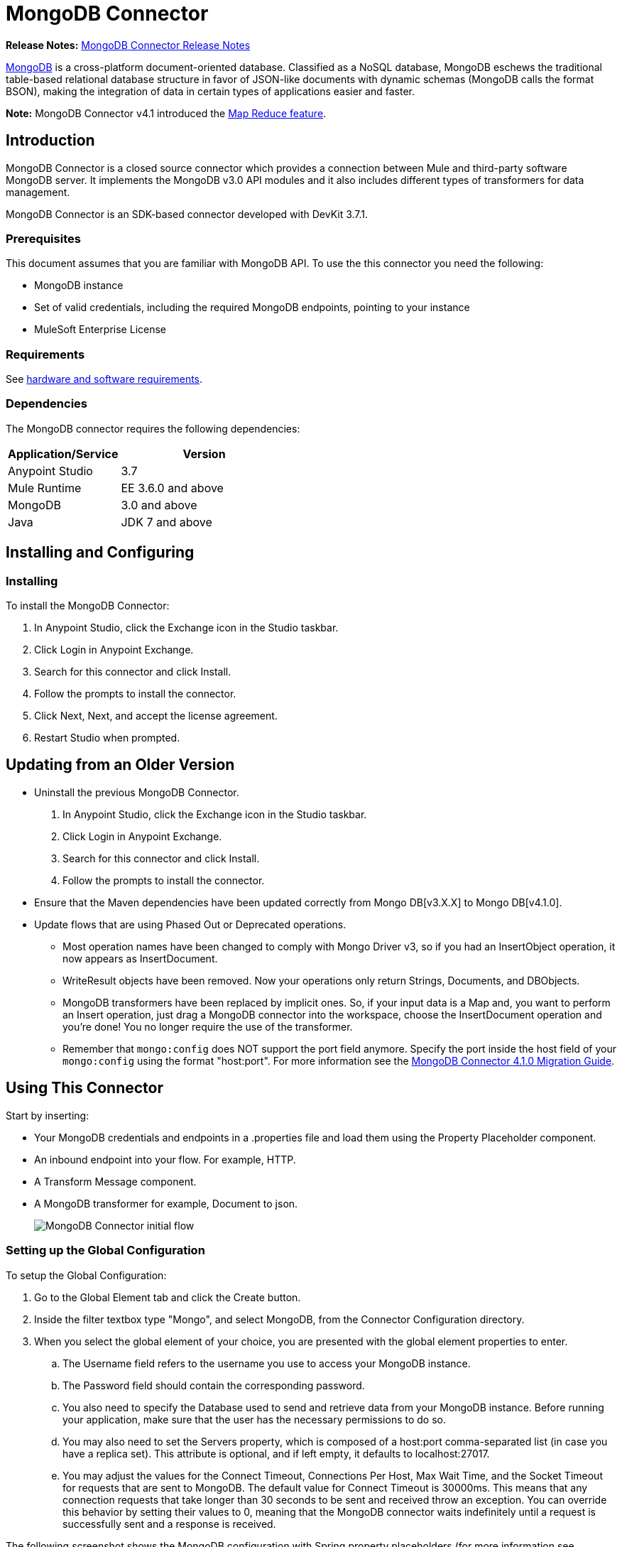 = MongoDB Connector
:keywords: mongodb connector, mongo db connector, user guide

*Release Notes:* link:/release-notes/mongodb-connector-release-notes[MongoDB Connector Release Notes]

link:https://www.mongodb.org[MongoDB] is a cross-platform document-oriented database. Classified as a NoSQL database, MongoDB eschews the traditional table-based relational database structure in favor of JSON-like documents with dynamic schemas (MongoDB calls the format BSON), making the integration of data in certain types of applications easier and faster.

*Note:* MongoDB Connector v4.1 introduced the http://mulesoft.github.io/mule-mongodb-connector/4.1.0/apidocs/mongo-apidoc.html#_map_reduce_objects[Map Reduce feature].

== Introduction

MongoDB Connector is a closed source connector which provides a connection between Mule and third-party software MongoDB server. It implements the MongoDB v3.0 API modules and it also includes different types of transformers for data management.

MongoDB Connector is an SDK-based connector developed with DevKit 3.7.1.

=== Prerequisites

This document assumes that you are familiar with MongoDB API.
To use the this connector you need the following:

* MongoDB instance
* Set of valid credentials, including the required MongoDB endpoints, pointing to your instance
* MuleSoft Enterprise License

=== Requirements

See link:/mule-user-guide/v/3.7/hardware-and-software-requirements[hardware and software requirements].

=== Dependencies

The MongoDB connector requires the following dependencies:

[%header,cols="40a,60a"]
|===
|Application/Service|Version
|Anypoint Studio|3.7
|Mule Runtime|EE 3.6.0 and above
|MongoDB|3.0 and above
|Java|JDK 7 and above
|===

== Installing and Configuring

=== Installing

To install the MongoDB Connector:

. In Anypoint Studio, click the Exchange icon in the Studio taskbar.
. Click Login in Anypoint Exchange.
. Search for this connector and click Install.
. Follow the prompts to install the connector.
. Click Next, Next, and accept the license agreement.
. Restart Studio when prompted.

== Updating from an Older Version

* Uninstall the previous MongoDB Connector.
. In Anypoint Studio, click the Exchange icon in the Studio taskbar.
. Click Login in Anypoint Exchange.
. Search for this connector and click Install.
. Follow the prompts to install the connector.
* Ensure that the Maven dependencies have been updated correctly from Mongo DB[v3.X.X] to Mongo DB[v4.1.0].
* Update flows that are using Phased Out or Deprecated operations.
** Most operation names have been changed to comply with Mongo Driver v3, so if you had an InsertObject operation, it now appears as InsertDocument.
** WriteResult objects have been removed. Now your operations only return Strings, Documents, and DBObjects.
** MongoDB transformers  have been replaced by implicit ones. So, if your input data is a Map and, you want to perform an Insert operation, just drag a MongoDB connector into the workspace, choose the InsertDocument operation and you're done! You no longer require the use of the transformer.
** Remember that `mongo:config` does NOT support the port field anymore. Specify the port inside the host field of your `mongo:config` using the format "host:port".
For more information see the link:/mule-user-guide/v/3.7/mongodb-connector-migration-guide[MongoDB Connector 4.1.0 Migration Guide].

== Using This Connector

Start by inserting:

* Your MongoDB credentials and endpoints in a .properties file and load them using the Property Placeholder component.
* An inbound endpoint into your flow. For example, HTTP.
* A Transform Message component.
* A MongoDB transformer for example, Document to json.
+
image:mg_basic_flow.png["MongoDB Connector initial flow"]

=== Setting up the Global Configuration

To setup the Global Configuration:

. Go to the Global Element tab and click the Create button.
. Inside the filter textbox type "Mongo", and select MongoDB, from the Connector Configuration directory.
. When you select the global element of your choice, you are presented with the global element properties to enter.
.. The Username field refers to the username you use to access your MongoDB instance.
.. The Password field should contain the corresponding password.
.. You also need to specify the Database used to send and retrieve data from your MongoDB instance. Before running your application, make sure that the user has the necessary permissions to do so.
.. You may also need to set the Servers property, which is composed of a host:port comma-separated list (in case you have a replica set). This attribute is optional, and if left empty, it defaults to localhost:27017.
.. You may adjust the values for the Connect Timeout, Connections Per Host, Max Wait Time, and the Socket Timeout for requests that are sent to MongoDB. The default value for Connect Timeout is 30000ms. This means that any connection requests that take longer than 30 seconds to be sent and received throw an exception. You can override this behavior by setting their values to 0, meaning that the MongoDB connector waits indefinitely until a request is successfully sent and a response is received.

The following screenshot shows the MongoDB configuration with Spring property placeholders (for more information see link:/mule-user-guide/v/3.7/configuring-properties[Configuring Properties]) for the Connection field values. This is the recommended approach when you plan to deploy your application to Runtime Manager or to a Mule server. However, you may hard code your connection credentials in the Global Element Properties shown below if you are in the development stage and simply want to speed up the process.

image:mg_globalelements.png["MongoDB Connector Global Elements"]

[%header,cols="20a,80a"]
|===
|Fields|Description
|Username|MongoDB username. Input your username using Mule property placeholder syntax.
|Password|MongoDB password. Input your password using Mule property placeholder syntax.
|Database|MongoDB database. Input your database using Mule property placeholder syntax.
|Servers|This location points to the default MongoDB instance, Input your endpoint using Mule property placeholder syntax.
|===

=== Setting up the Global Configuration with SSL (optional)

As of MongoDB Connector v4.0.0, we support the use of SSL. To setup the Global Configuration:

* In the Global Element tab for your MongoDB connection, make sure you check SSL property field.
* Remember, your instance must support this feature. For more information check http://docs.mongodb.org/manual/tutorial/configure-ssl[MongoDB documentation].


=== Invoking an Operation

To invoke a simple operation such as the insertDocument operation, follow these steps:

. Locate, and drag and drop the HTTP connector, Transform Message, and MongoDB connector onto the Anypoint Studio Canvas.
. Configure the MongoDB connector by selecting the Connector Configuration you created in the previous section and choosing the operation to invoke.
+
image:mg_insertconnector.png["MongoDB Connector"]
+
. Click Transform Message and enter these two key-value pairs:
+
[source,dataweave,linenums]
----
%dw 1.0
%output application/java
---
{
	name:"Peter",
	age:"42"
}
----
+
image:mg_dataweave.png[Transform Message]

==== Studio Visual Editor

image:mg_final_flow.png[Transform Message]

==== XML Editor

[source,xml,linenums]
----
<flow name="insert-document-flow">
        <http:listener config-ref="HTTP_Listener_Configuration" path="/" doc:name="HTTP"/>
        <dw:transform-message doc:name="Transform Message">
            <dw:set-payload><![CDATA[%dw 1.0
%output application/java
---
{
    name:"Peter",
    age:"42"
}]]></dw:set-payload>
        </dw:transform-message>
        <mongo:insert-document config-ref="Mongo_DB__Configuration" 
        collection="People" doc:name="Insert Document"/>
        <mongo:document-to-json doc:name="Document to Json"/>
</flow>
----


== See Also

* For additional technical information, visit the http://mulesoft.github.io/mule-mongodb-connector/[MongoDB Connector Reference].
* For more information on the MongoDB API, visit its http://docs.mongodb.com/manual[API documentation page].
